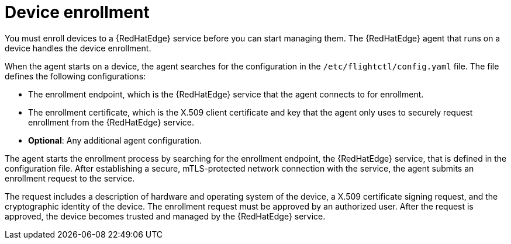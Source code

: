 :_mod-docs-content-type: CONCEPT

[id="edge-manager-device-enroll"]

= Device enrollment

You must enroll devices to a {RedHatEdge} service before you can start managing them. 
The {RedHatEdge} agent that runs on a device handles the device enrollment.

When the agent starts on a device, the agent searches for the configuration in the `/etc/flightctl/config.yaml` file. 
The file defines the following configurations:

* The enrollment endpoint, which is the {RedHatEdge} service that the agent connects to for enrollment.
* The enrollment certificate, which is the X.509 client certificate and key that the agent only uses to securely request enrollment from the {RedHatEdge} service.
* *Optional*: Any additional agent configuration.

The agent starts the enrollment process by searching for the enrollment endpoint, the {RedHatEdge} service, that is defined in the configuration file. 
After establishing a secure, mTLS-protected network connection with the service, the agent submits an enrollment request to the service.

The request includes a description of hardware and operating system of the device, a X.509 certificate signing request, and the cryptographic identity of the device. The enrollment request must be approved by an authorized user. 
After the request is approved, the device becomes trusted and managed by the {RedHatEdge} service.
